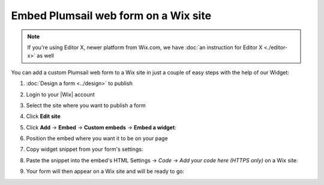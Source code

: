 .. title:: Embed Plumsail web form on a Wix site

.. meta::
   :description: How to publish our public web form to your Wix site

Embed Plumsail web form on a Wix site
==========================================================

.. note:: If you're using Editor X, newer platform from Wix.com, we have :doc:`an instruction for Editor X <./editor-x>` as well 

You can add a custom Plumsail web form to a Wix site in just a couple of easy steps with the help of our Widget:

#. | :doc:`Design a form <../design>` to publish
#. | Login to your |Wix| account
#. | Select the site where you want to publish a form
#. | Click **Edit site**
#. | Click **Add** → **Embed** → **Custom embeds** → **Embed a widget**:
   | |embed|
#. | Position the embed where you want it to be on your page
#. | Copy widget snippet from your form's settings:
   | |copy|
#. | Paste the snippet into the embed's HTML Settings → *Code* → *Add your code here (HTTPS only)* on a Wix site:
   | |paste|
#. | Your form will then appear on a Wix site and will be ready to go:
   | |ready|


.. |Wix| raw:: html

   <a href="https://www.wix.com/" target="_blank">Wix</a>

.. |embed| image:: ../images/embed/wix/embed-wix-embed.png
   :alt: Embed a widget
   
.. |copy| image:: ../images/start/start-copy-snippet.png
   :alt: Copy Form Widget snippet in Sharing Settings

.. |paste| image:: ../images/embed/wix/embed-wix-paste.png
   :alt: Paste snippet into embed

.. |ready| image:: ../images/embed/wix/embed-wix-ready.png
   :alt: The form is ready to roll
